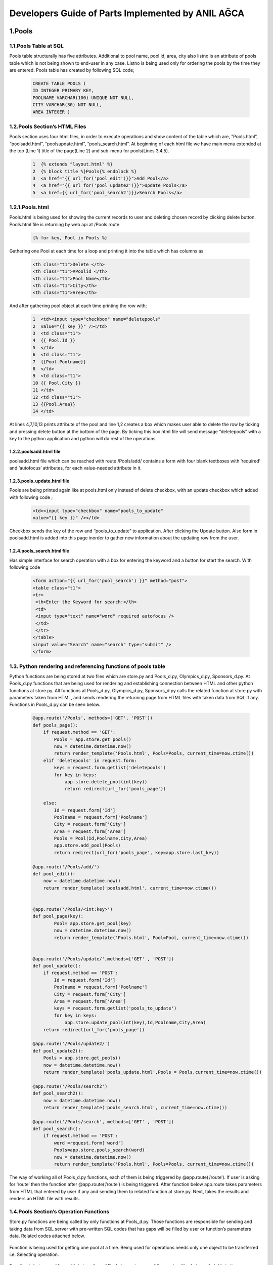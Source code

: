 ##################################################
Developers Guide of Parts Implemented by ANIL AĞCA
##################################################


1.Pools
#######

1.1.Pools Table at SQL
======================


Pools table structurally has five attributes. Additional to pool name, pool id, area, city also listno is an attribute of pools table which is not being shown to end-user in any case. Listno is being used only for ordering the pools by the time they are entered. Pools table has created by following SQL code;

        .. code-block:: sql
        
               CREATE TABLE POOLS ( 
               ID INTEGER PRIMARY KEY,
               POOLNAME VARCHAR(100) UNIQUE NOT NULL, 
               CITY VARCHAR(30) NOT NULL,
               AREA INTEGER ) 

1.2.Pools Section’s HTML Files
==============================
Pools section uses four html files, in order to execute operations and show content of the table which are, “Pools.html”, “poolsadd.html”, “poolsupdate.html”, “pools_search.html”. At beginning of each html file we have main menu extended at the top (Line 1) title of the page(Line 2) and sub-menu for pools(Lines 3,4,5).

    .. code-block:: python
    
            1  {% extends "layout.html" %}
            2  {% block title %}Pools{% endblock %}
            3  <a href="{{ url_for('pool_edit')}}">Add Pool</a>
            4  <a href="{{ url_for('pool_update2')}}">Update Pools</a>
            5  <a href={{ url_for('pool_search2')}}>Search Pools</a>

1.2.1.Pools.html
================

Pools.html is being used for showing the current records to user and deleting chosen record by clicking delete button. Pools.html file is returning by web api at /Pools route

    .. code-block:: python
    
      {% for key, Pool in Pools %}

Gathering one Pool at each time for a loop and printing it into the table which has columns as


     .. code-block:: python
     
            <th class="t1">Delete </th>
            <th class="t1">#Poolid </th>
            <th class="t1">Pool Name</th>
            <th class="t1">City</th>
            <th class="t1">Area</th>
   
And after gathering pool object at each time printing the row with;


    .. code-block:: python
    
         1  <td><input type="checkbox" name="deletepools"
         2  value="{{ key }}" /></td>
         3  <td class="t1">
         4  {{ Pool.Id }}
         5  </td>
         6  <td class="t1">
         7  {{Pool.Poolname}}
         8  </td>
         9  <td class="t1">
         10 {{ Pool.City }}
         11 </td>
         12 <td class="t1">
         13 {{Pool.Area}}
         14 </td>
At lines 4,7,10,13 prints attribute of the pool and line 1,2 creates a box which makes user able to delete the row by ticking and pressing delete button at the bottom of the page. By ticking this box html file will send message “deletepools” with a key to the python application and python will do rest of the operations.


1.2.2.poolsadd.html file
------------------------
poolsadd.html file which can be reached with route /Pools/add/ contains a form with four blank textboxes with ‘required’ and ‘autofocus’ attributes, for each value-needed attribute in it. 

1.2.3.pools_update.html file
----------------------------
Pools are being printed again like at pools.html only instead of delete checkbox, with an update checkbox which added with following code ; 

      .. code-block:: python  
          
            <td><input type="checkbox" name="pools_to_update"
            value="{{ key }}" /></td>

Checkbox sends the key of the row and “pools_to_update” to application. After clicking the Update button.
Also form in poolsadd.html is added into this page inorder to gather new information about the updating row from the user. 

1.2.4.pools_search.html file
----------------------------
Has simple interface for search operation with a box for entering the keyword and a button for start the search. With following code

    .. code-block:: python
        
         <form action="{{ url_for('pool_search') }}" method="post">
         <table class="t1">
         <tr>
          <th>Enter the Keyword for search:</th>
          <td>
          <input type="text" name="word" required autofocus />
          </td>
          </tr>
         </table>
         <input value="Search" name="search" type="submit" />
         </form>

1.3. Python rendering and referencing functions of pools table
==============================================================
Python functions are being stored at two files which are store.py and Pools_d.py, Olympics_d.py, Sponsors_d.py. At Pools_d.py functions that are being used for rendering and establishing connection between HTML and other python functions at store.py. All functions at Pools_d.py, Olympics_d.py, Sponsors_d.py calls the related function at store.py with parameters taken from HTML, and sends rendering the returning page from HTML files with taken data from SQL if any. Functions in Pools_d.py can be seen below.


   .. code-block:: python
   
            @app.route('/Pools', methods=['GET', 'POST'])
            def pools_page():
                if request.method == 'GET':
                    Pools = app.store.get_pools()
                    now = datetime.datetime.now()
                    return render_template('Pools.html', Pools=Pools, current_time=now.ctime())
                elif 'deletepools' in request.form:
                    keys = request.form.getlist('deletepools')
                    for key in keys:
                        app.store.delete_pool(int(key))
                        return redirect(url_for('pools_page'))
            
                else:
                    Id = request.form['Id']
                    Poolname = request.form['Poolname']
                    City = request.form['City']
                    Area = request.form['Area']
                    Pools = Pool(Id,Poolname,City,Area)
                    app.store.add_pool(Pools)
                    return redirect(url_for('pools_page', key=app.store.last_key))
            
            @app.route('/Pools/add/')
            def pool_edit():
                now = datetime.datetime.now()
                return render_template('poolsadd.html', current_time=now.ctime())
            
            
            @app.route('/Pools/<int:key>')
            def pool_page(key):
                    Pool= app.store.get_pool(key)
                    now = datetime.datetime.now()
                    return render_template('Pools.html', Pool=Pool, current_time=now.ctime())
            
            
            @app.route('/Pools/update/',methods=['GET' , 'POST'])
            def pool_update():
                if request.method == 'POST':
                    Id = request.form['Id']
                    Poolname = request.form['Poolname']
                    City = request.form['City']
                    Area = request.form['Area']
                    keys = request.form.getlist('pools_to_update')
                    for key in keys:
                        app.store.update_pool(int(key),Id,Poolname,City,Area)
                return redirect(url_for('pools_page'))
            
            @app.route('/Pools/update2/')
            def pool_update2():
                Pools = app.store.get_pools()
                now = datetime.datetime.now()
                return render_template('pools_update.html',Pools = Pools,current_time=now.ctime())
            
            @app.route('/Pools/search2')
            def pool_search2():
                now = datetime.datetime.now()
                return render_template('pools_search.html', current_time=now.ctime())
            
            @app.route('/Pools/search', methods=['GET' , 'POST'])
            def pool_search():
                if request.method == 'POST':
                    word =request.form['word']
                    Pools=app.store.pools_search(word)
                    now = datetime.datetime.now()
                    return render_template('Pools.html', Pools=Pools, current_time=now.ctime())
         

The way of working all of Pools_d.py functions, each of them is being triggered by @app.route(‘/route’). If user is asking for ‘route’ then the function after @app.route(‘/route’) is being triggered. After function below app.route takes parameters from HTML that entered by user if any and sending them to related function at store.py. Next, takes the results and renders an HTML file with results.

1.4.Pools Section’s Operation Functions
=======================================
Store.py functions are being called by only functions at Pools_d.py. Those functions are responsible for sending and taking data from SQL server with pre-written SQL codes that has gaps will be filled by user or function’s parameters data. Related codes attached below.


    .. code-block:: python
          def get_pool(self, key):
            with dbapi2.connect(self.dsn) as connection:
                cursor = connection.cursor()
                query = "SELECT ID,POOLNAME,CITY,AREA FROM POOLS WHERE (LISTNO = %s)"
                cursor.execute(query, (key,))
                Id,Poolname,City,Area = cursor.fetchone()
                return Pool(Id,Poolname,City,Area)
Function is being used for getting one pool at a time. Being used for operations needs only one object to be transferred i.e. Selecting operation.


    .. code-block:: python
       def get_pools(self):
           with dbapi2.connect(self.dsn) as connection:
               cursor = connection.cursor()
               query = "SELECT LISTNO,ID,POOLNAME,CITY,AREA FROM POOLS ORDER BY LISTNO"
               cursor.execute(query)
               Pools = [(key, Pool(Id,Poolname,City,Area))
                         for key,Id,Poolname,City,Area in cursor]
               return Pools

Function is being used for multiple transfers of Pools i.e. main page of the pools with whole pools table in it.

    .. code-block:: python
    
       def add_pool(self, Newpool):
           with dbapi2.connect(self.dsn) as connection:
               cursor = connection.cursor()
               query = "INSERT INTO POOLS (ID,POOLNAME,CITY,AREA ) VALUES (%s, %s, %s, %s)"
               cursor.execute(query, (Newpool.Id, Newpool.Poolname,Newpool.City, Newpool.Area))
               connection.commit()
               self.last_key = cursor.lastrowid

Function being used in order to add new pool. Takes parameters from function at Pools_d puts them at correct place at pre-written SQL code then executes it.
    .. code-block:: python
    
       def delete_pool(self, key):
           try:
               with dbapi2.connect(self.dsn) as connection:
                   cursor = connection.cursor()
                   query = "DELETE FROM POOLS WHERE (LISTNO = %s)"
                   cursor.execute(query, (key,))
                   connection.commit()
           except dbapi2.DatabaseError:
               flash('Due this PoolId is being used in Olympics table currently,Row cannot be deleted.')
               connection.rollback()
           finally:
               connection.close()

Function is being used at deleting operation. Has an additional try-except-finally block which is being used for error messages at deletion in restricted deletion operations. Check Error Messages page for more information.

   
    .. code-block:: python
    
          def update_pool(self, key,Id,Poolname,City,Area):
           with dbapi2.connect(self.dsn) as connection:
               cursor = connection.cursor()
               query = "UPDATE POOLS SET ID = %s, POOLNAME = %s, CITY = %s, AREA = %s WHERE (LISTNO = %s)"
               cursor.execute(query, (Id,Poolname,City,Area,key))
               connection.commit()

Function is being used for update operation. Puts parameters correct places at pre-written SQL code then executes it.

 
    .. code-block:: python
    
          def pools_search(self, word):
               with dbapi2.connect(self.dsn) as connection:
                   cursor = connection.cursor()
                   query = "SELECT LISTNO,ID,POOLNAME,CITY,AREA FROM POOLS WHERE (POOLNAME LIKE %s)"
                   cursor.execute(query,(word,))
                   Pools = [(key, Pool(Id,Poolname,City,Area))
                             for key,Id,Poolname,City,Area in cursor]
                   return Pools
   
Function is being used for Search operation. Takes entered keyword as parameter and puts it in right place at pre-written SQL code. After with code being executed function takes results and returns them to called Pools_d.py which returns it to user.


2.Olympics
##########
2.1. Olympics table at SQL
==========================
Olympics table has five attributes. Four of them are being seen by user and two foreign keys which references ‘Pools’ and ‘Sponsors’ tables. And the attribute named LISTNO that not being seen by user is being used for ordering rows. Code for creating table at SQL can be seen below.



    .. code-block:: python
      
            CREATE TABLE OLYMPICS( 
            LISTNO SERIAL PRIMARY KEY,
            FULLNAME VARCHAR(20), 
            SPONSORID INTEGER 
            REFERENCES SPONSORS(SPONSORID)
            ON DELETE RESTRICT ON UPDATE, 
            YEAR INTEGER,
            POOLID INTEGER REFERENCES POOLS(ID)
            ON DELETE RESTRICT ON UPDATE CASCADE ) 

2.2.Olympics Section’s HTML Files
=================================
Olympics section uses four html files, in order to execute operations and show content of the table which are, “Olympics.html”, “olympicsadd.html”, “olympics_update.html”, “olympics_search.html”. At beginning of each html file we have main menu extended at the top (Line 1) title of the page(Line 2) and sub-menu for olympics(Lines 3,4,5).

    .. code-block:: python
    
           {% extends "layout.html" %}
            {% block title %}Olympics{% endblock %}
            <a href="{{ url_for('olympic_edit')}}">Add New Olympics</a>
            <a href="{{ url_for('olympic_update2')}}">Update Olympics</a>
            <a href={{ url_for('olympic_search2')}}>Search Olympics</a>
2.2.1.Olympics.html
===================

Olympics.html is being used for showing the current records to user and deleting chosen record by clicking delete button. Olympics.html file is returning by web api at /Olympics route

    .. code-block:: python
    
      {% for key, Olympic in Olympics %}

Gathering one Olympic for each time at a loop and printing it into the table which has columns as


     .. code-block:: python
     
         <th class="t1">Delete </th>
         <th class="t1">FullName </th>
         <th class="t1">#SponsorId </th>
         <th class="t1">Year</th>
         <th class="t1">#PoolId</th>

   
And after gathering olympic object at each time, printing the row with;


    .. code-block:: python
    
         1   <td><input type="checkbox" name="deleteolympics"
         2   value="{{ key }}" /></td>
         3    <td class="t1">
         4   {{Olympic.Fullname}}
         5   </td>
         6   <td class="t1">
         7   {{ Olympic.SwimmerId }}
         8   </td>
         9   <td class="t1">
        10   {{Olympic.Year}}
        11    </td>
        12    <td class="t1">
        13    {{Olympic.Poolid}}
        14    </td>
        
Lines 4,7,10,13 prints attribute of the olympic and line 1,2 creates a box which makes user able to delete the row by ticking and pressing delete button at the bottom of the page. By ticking this box html file will send message “deleteolympics” with a key to the python application and python will do rest of the operation.


2.2.2.olympicsadd.html file
---------------------------
olympicsadd.html file which can be reached with route /Olympics/add/ contains a form with four blank textboxes with ‘required’ and ‘autofocus’ attributes, for each value-needed attribute in it. 

2.2.3.olympics_update.html file
-------------------------------
Olympics are being printed again like at olympics.html only instead of delete checkbox, with an update checkbox which added with following code ; 

      .. code-block:: python  
          
            <td><input type="checkbox" name="olympics_to_update"
            value="{{ key }}" /></td>

Checkbox sends the key of the row and "olympics_to_update” to application. After clicking the Update button.
Also form in olympicsadd.html is added into this page inorder to gather new information about the updating row from the user. 

2.2.4.olympics_search.html file
-------------------------------
Has simple interface for search operation with a box for entering the keyword and a button for start the search. With following code

    .. code-block:: python
        
         <form action="{{ url_for('olympics_search') }}" method="post">
         <table class="t1">
         <tr>
          <th>Enter the Fullname for the search:</th>
          <td>
          <input type="text" name="word" required autofocus />
          </td>
          </tr>
         </table>
         <input value="Search" name="search" type="submit" />
         </form>


3.3. Python rendering and referencing functions of pools table
==============================================================
Python functions are being stored at two files which are store.py and Pools_d.py, Olympics_d.py, Sponsors_d.py. At Olympics_d.py functions that are being used for rendering and establishing connection between HTML and other python functions at store.py. All functions at Pools_d.py, Olympics_d.py, Sponsors_d.py calls the related function at store.py with parameters taken from HTML, and sends rendering the returning page from HTML files with taken data from SQL if any. Functions in Olympics_d.py can be seen below.


   .. code-block:: python
   
            @app.route('/Olympics', methods=['GET', 'POST'])
            def olympics_page():
                if request.method == 'GET':
                    Olympics = app.store.get_olympics()
                    now = datetime.datetime.now()
                    return render_template('Olympics.html', Olympics=Olympics, current_time=now.ctime())
                elif 'deleteolympics' in request.form:
                    keys = request.form.getlist('deleteolympics')
                    for key in keys:
                        app.store.delete_olympic(int(key))
                        return redirect(url_for('olympics_page'))
            
                else:
                    Fullname = request.form['Fullname']
                    SwimmerId = request.form['SwimmerId']
                    Year = request.form['Year']
                    Poolid = request.form['Poolid']
                    Olympics = Olympic(Fullname,SwimmerId,Year,Poolid)
                    app.store.add_olympic(Olympics)
                    return redirect(url_for('olympics_page', key=app.store.last_key))
            
            @app.route('/Olympics/<int:key>')
            def olympic_page(key):
                Olympic= app.store.get_olympic(key)
                now = datetime.datetime.now()
                return render_template('Olympics.html', Olympic=Olympic, current_time=now.ctime())
            
            @app.route('/Olympics/add/')
            def olympic_edit():
                now = datetime.datetime.now()
                return render_template('olympicsadd.html', current_time=now.ctime())
            
            
            @app.route('/Olympics/update/',methods=['GET' , 'POST'])
            def olympic_update():
                if request.method == 'POST':
                    Fullname = request.form['Fullname']
                    SwimmerId = request.form['SwimmerId']
                    Year = request.form['Year']
                    Poolid = request.form['Poolid']
                    keys = request.form.getlist('olympics_to_update')
                    for key in keys:
                        app.store.update_olympic(int(key),Fullname,SwimmerId,Year,Poolid)
                return redirect(url_for('olympics_page'))
            
            @app.route('/Olympic/update2/')
            def olympic_update2():
                Olympics = app.store.get_olympics()
                now = datetime.datetime.now()
                return render_template('olympics_update.html',Olympics = Olympics,current_time=now.ctime())
            
            @app.route('/Olympics/search2')
            def olympic_search2():
                now = datetime.datetime.now()
                return render_template('olympics_search.html', current_time=now.ctime())
            
            @app.route('/Olympics/search', methods=['GET' , 'POST'])
            def olympic_search():
                if request.method == 'POST':
                    word =request.form['word']
                    Olympics=app.store.olympics_search(word)
                    now = datetime.datetime.now()
                    return render_template('Olympics.html', Olympics=Olympics, current_time=now.ctime())
                     

2.4.Olympics Section’s Operation Functions
==========================================
Store.py functions are being called by only functions at Olympics_d.py. Those functions are responsible for sending and taking data from SQL server with pre-written SQL codes that has gaps will be filled by user or function’s parameters data. Related codes attached below.


    .. code-block:: python
    
          def get_olympic(self, key):
              with dbapi2.connect(self.dsn) as connection:
                  cursor = connection.cursor()
                  query = "SELECT FULLNAME, SPONSORID,YEAR,POOLID FROM OLYMPICS WHERE (LISTNO = %s)"
                  cursor.execute(query, (key,))
                  Fullname,SwimmerId,Year,Poolid = cursor.fetchone()
                  return Olympic(Fullname,SwimmerId,Year,Poolid)
                  
Function is being used for getting one olympic at a time. Being used for operations needs only one object to be transferred i.e. Selecting operation.



    .. code-block:: python
    
          def get_olympics(self):
              with dbapi2.connect(self.dsn) as connection:
                  cursor = connection.cursor()
                  query = "SELECT LISTNO, FULLNAME, SPONSORID, YEAR, POOLID FROM OLYMPICS ORDER BY LISTNO"
                  cursor.execute(query)
                  Olympics = [(key, Olympic(Fullname, SwimmerId, Year, Poolid))
                            for key, Fullname, SwimmerId, Year, Poolid in cursor]
                  return Olympics
                  
Function is being used for multiple transfers of Olympics i.e. main page of the olympics with whole olympics table in it.


    .. code-block:: python
    
          def add_olympic(self, Olymp):
              try:
                  with dbapi2.connect(self.dsn) as connection:
                      cursor = connection.cursor()
                      query = "INSERT INTO OLYMPICS (FULLNAME, SPONSORID, YEAR, POOLID ) VALUES ( %s, %s, %s, %s)"
                      cursor.execute(query, (Olymp.Fullname, Olymp.SwimmerId,Olymp.Year, Olymp.Poolid))
                      connection.commit()
                      self.last_key = cursor.lastrowid
              except dbapi2.DatabaseError:
                  flash('Unable to add. Please be sure that Pool and Sponsor with such ids exist')
                  connection.rollback()
              finally:
                  connection.close()

Function being used in order to add new olympic. Takes parameters from function at Olympics_d puts them at correct place at pre-written SQL code then executes it.Also Has an additional try-except-finally block which is being used for error messages at add operation in case of invalid add operations. Check Error Messages page for more information.

    
    .. code-block:: python
          
          def delete_olympic(self, key):
              with dbapi2.connect(self.dsn) as connection:
                  cursor = connection.cursor()
                  query = "DELETE FROM OLYMPICS WHERE (LISTNO = %s)"
                  cursor.execute(query, (key,))
                  connection.commit()

Function is being used on deleting operation.
   
    .. code-block:: python
    
          def update_olympic(self, key, Fullname,SwimmerId,Year,Poolid):
              try:
                  with dbapi2.connect(self.dsn) as connection:
                      cursor = connection.cursor()
                      query = "UPDATE OLYMPICS SET FULLNAME = %s, SPONSORID = %s, YEAR = %s, POOLID = %s WHERE (LISTNO = %s)"
                      cursor.execute(query, (Fullname,SwimmerId,Year,Poolid, key))
                      connection.commit()
              except dbapi2.DatabaseError:
                  flash('Unable to Update. Please be sure that new Sponsor and Pool ids exist.')
                  connection.rollback()
              finally:
                  connection.close()
            
Function is being used for update operation. Puts parameters correct places at pre-written SQL code then executes it. Also has a try-except-finally code-block which being used in case of new pool id or sponsor id is not valid. 

 
    .. code-block:: python
    
          def olympics_search(self, word):
                  with dbapi2.connect(self.dsn) as connection:
                      cursor = connection.cursor()
                      query = "SELECT LISTNO,FULLNAME,SPONSORID,YEAR,POOLID FROM OLYMPICS WHERE (FULLNAME LIKE %s)"
                      cursor.execute(query,(word,))
                      Olympics = [(key, Olympic(Fullname,SwimmerId,Year,Poolid))
                                for key,Fullname,SwimmerId,Year,Poolid in cursor]
                      return Olympics

Function is being used for Search operation. Takes entered keyword as parameter and puts it in right place at pre-written SQL code. After with code being executed function takes results and returns them to called Olympics_d.py which returns it to user.



3. Sponsors
###########

3.1.Sponsors Table at SQL
=========================

Sponsors table has four attributes structurally which are ListNo, Sponsorid,SponsorName, Year. ListNo is being used only for ordering the rows and not being shown to user in any case. Primary key of the table Is ID and being referenced by Olympics table in order to get additional information with a sponsor having that id without using any additional rows at Olympics table.Sponsors table has been created by following SQL code;


      .. code-block:: python

            CREATE TABLE SPONSORS( 
            LISTNO SERIAL,
            SPONSORID INTEGER PRIMARY KEY,
            SPONSORNAME VARCHAR(30),
            YEAR INTEGER )
            
3.2.Sponsors HTML files
=======================
HTML file of Sponsors are very similiar with Pools.Check part 1.2.
            
3.3. Python rendering and referencing functions of sponsors table
=================================================================
Python functions are being stored at two files which are store.py and Sponsors.py. At Sponsors_d.py functions that are being used for rendering and establishing connection between HTML and other python functions at store.py. All functions at Pools_d.py, Olympics_d.py, Sponsors_d.py calls the related function at store.py with parameters taken from HTML, and sends rendering to the returning page from HTML files with taken data from SQL if any. Functions in Sponsors_d.py can be seen below.


   .. code-block:: python
   
         @app.route('/Sponsors', methods=['GET', 'POST'])
         def sponsors_page():
             if request.method == 'GET':
                 Sponsors = app.store.get_sponsors()
                 now = datetime.datetime.now()
                 return render_template('Sponsors.html', Sponsors=Sponsors, current_time=now.ctime())
             elif 'deletesponsors' in request.form:
                 keys = request.form.getlist('deletesponsors')
                 for key in keys:
                     app.store.delete_sponsor(int(key))
                     return redirect(url_for('sponsors_page'))
         
             else:
                 Sponsorid = request.form['Sponsorid']
                 Swimmername = request.form['Swimmername']
                 Birthyear= request.form['Birthyear']
                 Sponsors = Sponsor(Sponsorid,Swimmername,Birthyear)
                 app.store.add_sponsor(Sponsors)
                 return redirect(url_for('sponsors_page', key=app.store.last_key))
         
         @app.route('/Sponsors/<int:key>')
         def sponsor_page(key):
             Sponsor= app.store.get_sponsor(key)
             now = datetime.datetime.now()
             return render_template('Sponsors.html', Sponsor=Sponsor, current_time=now.ctime())
         
         @app.route('/Sponsors/add/')
         def sponsor_edit():
             now = datetime.datetime.now()
             return render_template('sponsorsadd.html', current_time=now.ctime())
         
         
         @app.route('/Sponsors/update/',methods=['GET' , 'POST'])
         def sponsor_update():
             if request.method == 'POST':
                 Sponsorid = request.form['Sponsorid']
                 Swimmername = request.form['Swimmername']
                 Birthyear = request.form['Birthyear']
                 keys = request.form.getlist('sponsors_to_update')
                 for key in keys:
                     app.store.update_sponsor(int(key),Sponsorid,Swimmername,Birthyear)
             return redirect(url_for('sponsors_page'))
         
         @app.route('/Sponsor/update2/')
         def sponsor_update2():
             Sponsors = app.store.get_sponsors()
             now = datetime.datetime.now()
             return render_template('sponsors_update.html',Sponsors = Sponsors,current_time=now.ctime())
         
         @app.route('/Sponsors/search2')
         def sponsor_search2():
             now = datetime.datetime.now()
             return render_template('sponsors_search.html', current_time=now.ctime())
         
         @app.route('/Sponsors/search', methods=['GET' , 'POST'])
         def sponsor_search():
             if request.method == 'POST':
                 word = request.form['word']
                 Sponsors=app.store.sponsors_search(word)
                 now = datetime.datetime.now()
                 return render_template('Sponsors.html', Sponsors=Sponsors, current_time=now.ctime())

3.4.Sponsors Section’s Operation Functions
==========================================
Store.py functions are being called by only functions at Sponsors_d.py. Those functions are responsible for sending and taking data from SQL server with pre-written SQL code that has gaps will be filled by user or function’s parameters data. Related codes attached below.


    .. code-block:: python

       def get_sponsor(self, key):
           with dbapi2.connect(self.dsn) as connection:
               cursor = connection.cursor()
               query = "SELECT SPONSORID, SWIMMERNAME, BIRTHYEAR FROM SPONSORS WHERE (LISTNO = %s)"
               cursor.execute(query, (key,))
               Sponsorid,Swimmername,Birthyear = cursor.fetchone()
               return Sponsor(Sponsorid,Swimmername,Birthyear)

Function is being used for getting one sponsor at a time. Being used for operations needs only one object to be transferred i.e. Selecting operation.



    .. code-block:: python
    
        def get_sponsors(self):
             with dbapi2.connect(self.dsn) as connection:
               cursor = connection.cursor()
               query = "SELECT LISTNO, SPONSORID, SWIMMERNAME, BIRTHYEAR FROM SPONSORS ORDER BY LISTNO"
               cursor.execute(query)
               Sponsors = [(key, Sponsor(Sponsorid,Swimmername,Birthyear))
                         for key, Sponsorid,Swimmername,Birthyear in cursor]
               return Sponsors  

Function is being used for multiple transfers of sponsors i.e. main page of the sponsors with whole sponsors table in it.


    .. code-block:: python
    
          def add_sponsor(self, Olymp):
              with dbapi2.connect(self.dsn) as connection:
                  cursor = connection.cursor()
                  query = "INSERT INTO SPONSORS (SPONSORID, SWIMMERNAME, BIRTHYEAR ) VALUES ( %s, %s, %s)"
                  cursor.execute(query, (Olymp.Sponsorid, Olymp.Swimmername,Olymp.Birthyear))
                  connection.commit()
                  self.last_key = cursor.lastrowid
                  
            
Function being used in order to add new sponsor. Takes parameters from function at Sponsors_d puts them at correct place at pre-written SQL code then executes it.
    .. code-block:: python
    
          def delete_sponsor(self, key):
              try:
                  with dbapi2.connect(self.dsn) as connection:
                      cursor = connection.cursor()
                      query = "DELETE FROM SPONSORS WHERE (LISTNO = %s)"
                      cursor.execute(query, (key,))
                      connection.commit()
              except dbapi2.DatabaseError:
                  flash('Due this Sponsorid is being used in Olympics table currently,Row cannot be deleted.')
                  connection.rollback()
              finally:
                  connection.close()

Function is being used at deleting operation. Has an additional try-except-finally block which is being used for error messages at deletion in restricted deletion operations. Check Error Messages page for more information.

   
    .. code-block:: python
    
          def update_sponsor(self, key,Sponsorid,Swimmername,Birthyear):
              with dbapi2.connect(self.dsn) as connection:
                  cursor = connection.cursor()
                  query = "UPDATE SPONSORS SET SPONSORID = %s, SWIMMERNAME = %s, BIRTHYEAR = %s WHERE (LISTNO = %s)"
                  cursor.execute(query, (Sponsorid,Swimmername,Birthyear, key))
                  connection.commit()


Function is being used for update operation. Puts parameters correct places at pre-written SQL code then executes it.

 
    .. code-block:: python
      
           def sponsors_search(self, word):
               with dbapi2.connect(self.dsn) as connection:
                   cursor = connection.cursor()
                   query = "SELECT LISTNO, SPONSORID, SWIMMERNAME, BIRTHYEAR FROM SPONSORS WHERE (SWIMMERNAME LIKE %s)"
                   cursor.execute(query,(word,))
                   Sponsors = [(key, Sponsor(Sponsorid,Swimmername,Birthyear))
                             for key,Sponsorid,Swimmername,Birthyear in cursor]
                   return Sponsors

Function is being used for Search operation. Takes entered keyword as parameter and puts it in right place at pre-written SQL code. After with code being executed function takes results and returns them to called Sponsors_d.py which returns it to user.
         